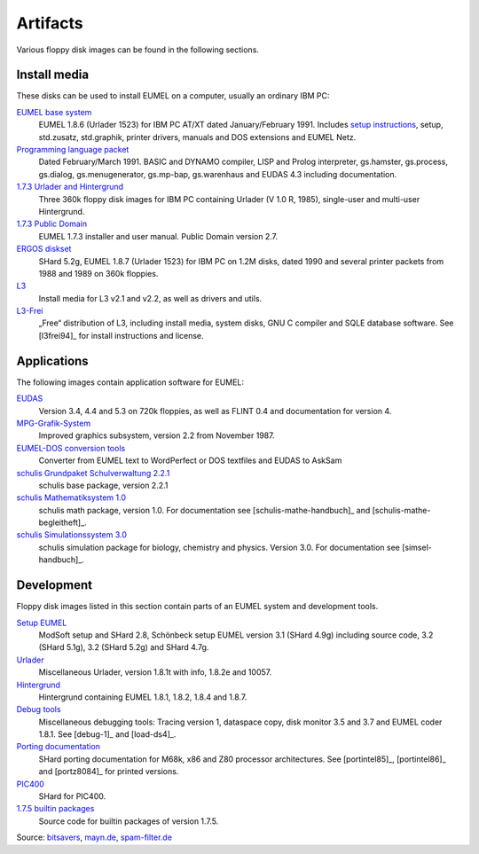 Artifacts
---------

Various floppy disk images can be found in the following sections.

Install media
^^^^^^^^^^^^^

These disks can be used to install EUMEL on a computer, usually an ordinary IBM
PC:

`EUMEL base system`_
    EUMEL 1.8.6 (Urlader 1523) for IBM PC AT/XT dated January/February 1991.
    Includes `setup instructions`_, setup, std.zusatz, std.graphik, printer
    drivers, manuals and DOS extensions and EUMEL Netz.
`Programming language packet`_
    Dated February/March 1991. BASIC and DYNAMO compiler, LISP and Prolog
    interpreter, gs.hamster, gs.process, gs.dialog, gs.menugenerator,
    gs.mp-bap, gs.warenhaus and EUDAS 4.3 including documentation.
`1.7.3 Urlader and Hintergrund`_
    Three 360k floppy disk images for IBM PC containing Urlader (V 1.0 R,
    1985), single-user and multi-user Hintergrund.
`1.7.3 Public Domain`_
    EUMEL 1.7.3 installer and user manual. Public Domain version 2.7.
`ERGOS diskset`_
    SHard 5.2g, EUMEL 1.8.7 (Urlader 1523) for IBM PC on 1.2M disks, dated 1990
    and several printer packets from 1988 and 1989 on 360k floppies.
L3_
    Install media for L3 v2.1 and v2.2, as well as drivers and utils.
L3-Frei_
    „Free“ distribution of L3, including install media, system disks, GNU C
    compiler and SQLE database software. See [l3frei94]_ for install
    instructions and license.

Applications
^^^^^^^^^^^^

The following images contain application software for EUMEL:

`EUDAS`_
    Version 3.4, 4.4 and 5.3 on 720k floppies, as well as FLINT 0.4 and
    documentation for version 4.
`MPG-Grafik-System`_
    Improved graphics subsystem, version 2.2 from November 1987.
`EUMEL-DOS conversion tools`_
    Converter from EUMEL text to WordPerfect or DOS textfiles and EUDAS to AskSam
`schulis Grundpaket Schulverwaltung 2.2.1`_
    schulis base package, version 2.2.1
`schulis Mathematiksystem 1.0`_
    schulis math package, version 1.0. For documentation see
    [schulis-mathe-handbuch]_ and [schulis-mathe-begleitheft]_.
`schulis Simulationssystem 3.0`_
    schulis simulation package for biology, chemistry and physics. Version 3.0.
    For documentation see [simsel-handbuch]_.

Development
^^^^^^^^^^^

Floppy disk images listed in this section contain parts of an EUMEL system and
development tools.

`Setup EUMEL`_
    ModSoft setup and SHard 2.8, Schönbeck setup EUMEL version 3.1 (SHard 4.9g)
    including source code, 3.2 (SHard 5.1g), 3.2 (SHard 5.2g) and SHard 4.7g.
`Urlader`_
    Miscellaneous Urlader, version 1.8.1t with info, 1.8.2e and 10057.
`Hintergrund`_
    Hintergrund containing EUMEL 1.8.1, 1.8.2, 1.8.4 and 1.8.7.
`Debug tools`_
    Miscellaneous debugging tools: Tracing version 1, dataspace copy, disk
    monitor 3.5 and 3.7 and EUMEL coder 1.8.1. See [debug-1]_ and [load-ds4]_.
`Porting documentation`_
    SHard porting documentation for M68k, x86 and Z80 processor architectures.
    See [portintel85]_, [portintel86]_ and [portz8084]_ for printed versions.
`PIC400`_
    SHard for PIC400.
`1.7.5 builtin packages`_
    Source code for builtin packages of version 1.7.5.

Source:
`bitsavers <http://bitsavers.trailing-edge.com/bits/GMD/EUMEL/>`__, 
`mayn.de <ftp://ftp.mayn.de/pub/really_old_stuff/eumel/>`__,
`spam-filter.de <https://web.archive.org/web/20110303071748/http://www.spam-filter.de/ausgefiltertes/eumel>`__

.. _EUMEL base system: disks/grundpaket.zip
.. _Programming language packet: disks/informatikpaket.zip
.. _1.7.3 Urlader and Hintergrund: disks/173_ibmpc.zip
.. _setup instructions: assets/01_readme_INSTALL.txt
.. _ERGOS diskset: disks/187_ergos.zip
.. _EUDAS: disks/eudas.zip
.. _Hintergrund: disks/hintergrund.zip
.. _Porting documentation: disks/porting.zip
.. _MPG-Grafik-System: disks/mpg.zip
.. _1.7.3 Public Domain: disks/173_publicdomain.zip
.. _Urlader: disks/urlader.zip
.. _Setup EUMEL: disks/setup.zip
.. _Debug tools: disks/debug.zip
.. _EUMEL-DOS conversion tools: disks/conversion.zip
.. _PIC400: disks/pic400.zip
.. _schulis Grundpaket Schulverwaltung 2.2.1: disks/schulis-grundpaket-schulverwaltung-2.2.1.zip
.. _schulis Mathematiksystem 1.0: disks/schulis-mathematiksystem-1.0.zip
.. _schulis Simulationssystem 3.0: disks/schulis-simulationssystem-3.0.zip
.. _1.7.5 builtin packages: disks/175_src.zip
.. _L3: disks/l3.zip
.. _L3-Frei: disks/l3-frei.zip

